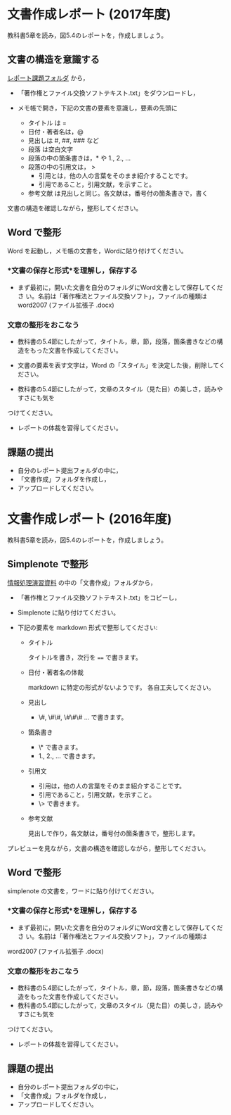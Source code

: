* 文書作成レポート (2017年度)
  

教科書5章を読み，図5.4のレポートを，作成しましょう。

** 文書の構造を意識する

[[https://drive.google.com/open?id=0BwUWvGKIXA9PTHZWTW91enhkbzQ][レポート課題フォルダ]]
から，

- 「著作権とファイル交換ソフトテキスト.txt」をダウンロードし，

- メモ帳で開き，下記の文書の要素を意識し，要素の先頭に

  - タイトル は  = 
  - 日付・著者名は，@
  - 見出しは    #, ##, ###  など
  - 段落 は空白文字
  - 段落の中の箇条書きは，* や 1., 2., ... 
  - 段落の中の引用文は， > 
    - 引用とは，他の人の言葉をそのまま紹介することです。
    - 引用であること，引用文献，を示すこと。
  - 参考文献 は見出しと同じ。各文献は，番号付の箇条書きで，書く

文書の構造を確認しながら，整形してください。

** Word で整形

   Word を起動し，メモ帳の文書を，Wordに貼り付けてください。

*** *文書の保存と形式*を理解し，保存する 

- まず最初に，開いた文書を自分のフォルダにWord文書として保存してくださ
  い。名前は「著作権法とファイル交換ソフト」，ファイルの種類はword2007 (ファイル拡張子 .docx)


*** 文章の整形をおこなう 

- 教科書の5.4節にしたがって，タイトル，章，節，段落，箇条書きなどの構
  造をもった文書を作成してください。

- 文書の要素を表す文字は，Word の「スタイル」を決定した後，削除してく
  ださい。

- 教科書の5.4節にしたがって，文章のスタイル（見た目）の美しさ，読みやすさにも気を
つけてください。 
  - レポートの体裁を習得してください。

** 課題の提出

- 自分のレポート提出フォルダの中に，
- 「文書作成」フォルダを作成し，
- アップロードしてください。


* 文書作成レポート (2016年度)
  

教科書5章を読み，図5.4のレポートを，作成しましょう。

** Simplenote で整形

[[https://drive.google.com/open?id=0B11Iwlj2EHvvWjMweW9MQ19IeUU][情報処理演習資料]] の中の「文書作成」フォルダから，

- 「著作権とファイル交換ソフトテキスト.txt」をコピーし，

- Simplenote に貼り付けてください。

- 下記の要素を markdown 形式で整形してください:

  - タイトル

    タイトルを書き，次行を ==== で書きます。

  - 日付・著者名の体裁

    markdown に特定の形式がないようです。
    各自工夫してください。
    
  - 見出し
    - \#, \#\#, \#\#\# ... で書きます。
    
  - 箇条書き
    - \* で書きます。
    - 1., 2., ... で書きます。

  - 引用文
    - 引用は，他の人の言葉をそのまま紹介することです。
    - 引用であること，引用文献，を示すこと。
    - \> で書きます。

  - 参考文献
    
    見出しで作り，各文献は，番号付の箇条書きで，整形します。

プレビューを見ながら，文書の構造を確認しながら，整形してください。

** Word で整形

simplenote の文書を，ワードに貼り付けてください。

*** *文書の保存と形式*を理解し，保存する 

- まず最初に，開いた文書を自分のフォルダにWord文書として保存してくださ
  い。名前は「著作権法とファイル交換ソフト」，ファイルの種類は
word2007 (ファイル拡張子 .docx)

*** 文章の整形をおこなう 

- 教科書の5.4節にしたがって，タイトル，章，節，段落，箇条書きなどの構造をもった文書を作成してください。
- 教科書の5.4節にしたがって，文章のスタイル（見た目）の美しさ，読みやすさにも気を
つけてください。 
  - レポートの体裁を習得してください。

** 課題の提出

- 自分のレポート提出フォルダの中に，
- 「文書作成」フォルダを作成し，
- アップロードしてください。

